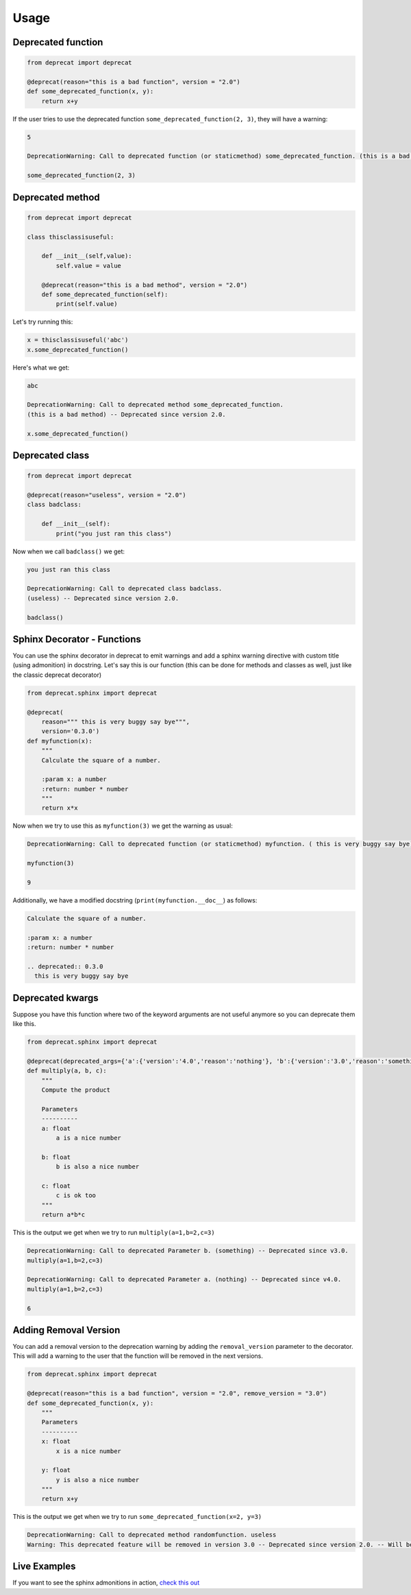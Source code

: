 .. _usage:

Usage
========


Deprecated function
-------------------

.. code-block:: python

  from deprecat import deprecat

  @deprecat(reason="this is a bad function", version = "2.0")
  def some_deprecated_function(x, y):
      return x+y

If the user tries to use the deprecated function ``some_deprecated_function(2, 3)``, they will have a warning:

.. code-block:: sh

  5

  DeprecationWarning: Call to deprecated function (or staticmethod) some_deprecated_function. (this is a bad function) -- Deprecated since version 2.0.
  
  some_deprecated_function(2, 3)
  


Deprecated method
-----------------

.. code-block:: python

  from deprecat import deprecat

  class thisclassisuseful:
      
      def __init__(self,value):
          self.value = value

      @deprecat(reason="this is a bad method", version = "2.0")
      def some_deprecated_function(self):
          print(self.value)

Let's try running this:

.. code-block:: python

  x = thisclassisuseful('abc')
  x.some_deprecated_function()

Here's what we get:

.. code-block:: sh

  abc

  DeprecationWarning: Call to deprecated method some_deprecated_function. 
  (this is a bad method) -- Deprecated since version 2.0.

  x.some_deprecated_function()

Deprecated class
----------------

.. code-block:: python

  from deprecat import deprecat

  @deprecat(reason="useless", version = "2.0")
  class badclass:
      
      def __init__(self):
          print("you just ran this class")
  
Now when we call ``badclass()`` we get:

.. code-block:: sh

  you just ran this class

  DeprecationWarning: Call to deprecated class badclass. 
  (useless) -- Deprecated since version 2.0.
  
  badclass()


Sphinx Decorator - Functions
----------------------------

You can use the sphinx decorator in deprecat to emit warnings and add a sphinx warning directive with custom title (using admonition) in docstring. Let's say this is our function (this can be done for methods and classes as well, just like the classic deprecat decorator)

.. code-block:: python

  from deprecat.sphinx import deprecat

  @deprecat(
      reason=""" this is very buggy say bye""",
      version='0.3.0')
  def myfunction(x):
      """
      Calculate the square of a number.

      :param x: a number
      :return: number * number
      """
      return x*x

Now when we try to use this as ``myfunction(3)`` we get the warning as usual:

.. code-block:: sh

  DeprecationWarning: Call to deprecated function (or staticmethod) myfunction. ( this is very buggy say bye) -- Deprecated since version 0.3.0.
  
  myfunction(3)

  9

Additionally, we have a modified docstring (``print(myfunction.__doc__``) as follows:

.. code-block:: sh

  Calculate the square of a number.

  :param x: a number
  :return: number * number

  .. deprecated:: 0.3.0
    this is very buggy say bye


Deprecated kwargs
-----------------

Suppose you have this function where two of the keyword arguments are not useful anymore so you can deprecate them like this.

.. code-block:: python

  from deprecat.sphinx import deprecat

  @deprecat(deprecated_args={'a':{'version':'4.0','reason':'nothing'}, 'b':{'version':'3.0','reason':'something'}})
  def multiply(a, b, c):
      """
      Compute the product

      Parameters
      ----------
      a: float
          a is a nice number

      b: float
          b is also a nice number

      c: float
          c is ok too
      """
      return a*b*c

This is the output we get when we try to run ``multiply(a=1,b=2,c=3)``

.. code-block:: sh

  DeprecationWarning: Call to deprecated Parameter b. (something) -- Deprecated since v3.0.
  multiply(a=1,b=2,c=3)

  DeprecationWarning: Call to deprecated Parameter a. (nothing) -- Deprecated since v4.0.
  multiply(a=1,b=2,c=3)
  
  6

Adding Removal Version 
----------------------

You can add a removal version to the deprecation warning by adding the ``removal_version`` parameter to the decorator. This will add a warning to the user that the function will be removed in the next versions.

.. code-block:: python

  from deprecat.sphinx import deprecat

  @deprecat(reason="this is a bad function", version = "2.0", remove_version = "3.0")
  def some_deprecated_function(x, y):
      """
      Parameters
      ----------
      x: float
          x is a nice number
      
      y: float
          y is also a nice number
      """
      return x+y

This is the output we get when we try to run ``some_deprecated_function(x=2, y=3)``

.. code-block:: sh

  DeprecationWarning: Call to deprecated method randomfunction. useless
  Warning: This deprecated feature will be removed in version 3.0 -- Deprecated since version 2.0. -- Will be removed in version 3.0.

Live Examples
-------------
If you want to see the sphinx admonitions in action, `check this out <https://deprecat.readthedocs.io/en/latest/source/api.html#examples>`__